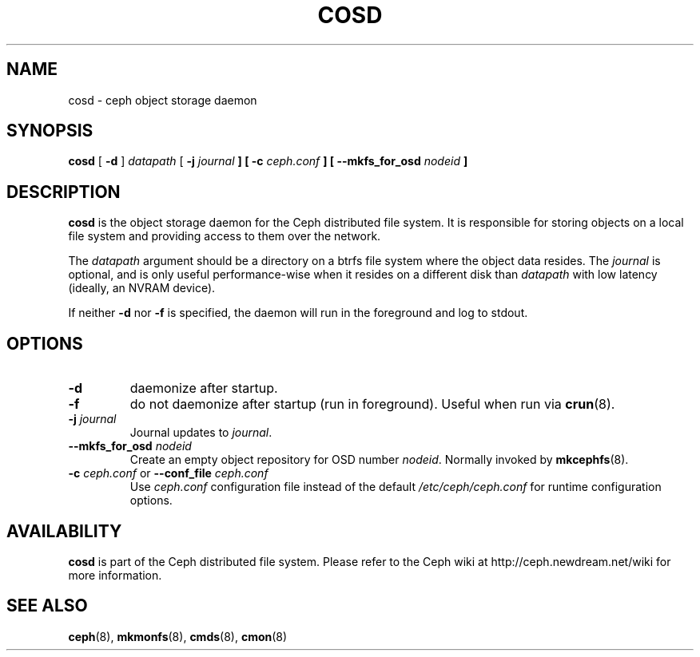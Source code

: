 .TH COSD 8
.SH NAME
cosd \- ceph object storage daemon
.SH SYNOPSIS
.B cosd
[ \fB\-d\fP ]
\fIdatapath\fP
[ \fB\-j\fI journal\fP ]
[ \fB\-c\fI ceph.conf\fP ]
[ \fB\-\-mkfs_for_osd\fI nodeid\fP ]
.SH DESCRIPTION
.B cosd
is the object storage daemon for the Ceph distributed file system.
It is responsible for storing objects on a local file system and 
providing access to them over the network.
.PP
The \fIdatapath\fP argument should be a directory on a btrfs file
system where the object data resides.  The \fIjournal\fP is optional,
and is only useful performance-wise when it resides on a different
disk than \fIdatapath\fP with low latency (ideally, an NVRAM device).
.PP
If neither \fB-d\fP nor \fB-f\fP is specified, the daemon will run
in the foreground and log to stdout.
.SH OPTIONS
.TP
\fB\-d\fP
daemonize after startup.
.TP
\fB\-f\fP
do not daemonize after startup (run in foreground).  Useful when run via 
.BR crun (8).
.TP
\fB\-j\fI journal\fP
Journal updates to \fIjournal\fP.
.TP
\fB\-\-mkfs_for_osd\fI nodeid\fP
Create an empty object repository for OSD number \fInodeid\fP.  Normally
invoked by
.BR mkcephfs (8).
.TP
\fB\-c\fI ceph.conf\fR or \fB\-\-conf_file\fI ceph.conf\fP
Use \fIceph.conf\fP configuration file instead of the default \fI/etc/ceph/ceph.conf\fP
for runtime configuration options.
.SH AVAILABILITY
.B cosd
is part of the Ceph distributed file system.  Please refer to the Ceph wiki at
http://ceph.newdream.net/wiki for more information.
.SH SEE ALSO
.BR ceph (8),
.BR mkmonfs (8),
.BR cmds (8),
.BR cmon (8)
